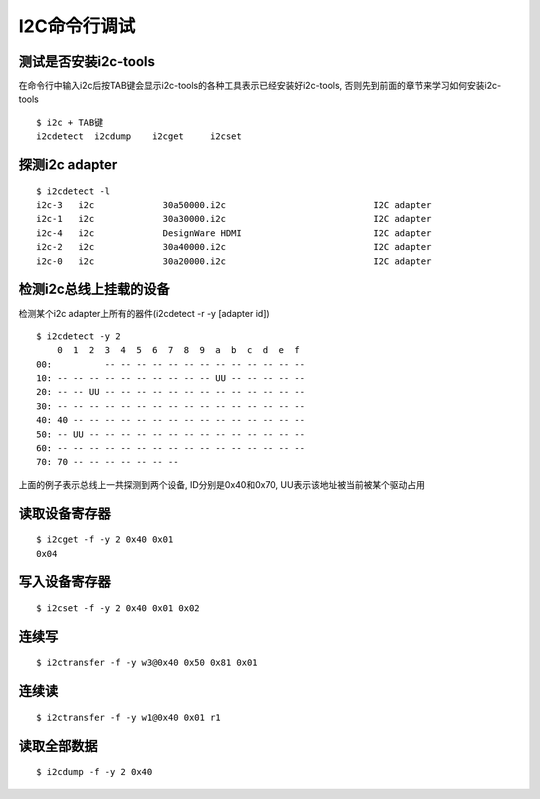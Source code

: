 I2C命令行调试
========================================


测试是否安装i2c-tools
^^^^^^^^^^^^^^^^^^^^^^^^^^^^^^^^^^^^^^^^
在命令行中输入i2c后按TAB键会显示i2c-tools的各种工具表示已经安装好i2c-tools, 否则先到前面的章节来学习如何安装i2c-tools

::

    $ i2c + TAB键
    i2cdetect  i2cdump    i2cget     i2cset


探测i2c adapter
^^^^^^^^^^^^^^^^^^^^^^^^^^^^^^^^^^^^^^^^
::

    $ i2cdetect -l
    i2c-3   i2c             30a50000.i2c                            I2C adapter
    i2c-1   i2c             30a30000.i2c                            I2C adapter
    i2c-4   i2c             DesignWare HDMI                         I2C adapter
    i2c-2   i2c             30a40000.i2c                            I2C adapter
    i2c-0   i2c             30a20000.i2c                            I2C adapter


检测i2c总线上挂载的设备
^^^^^^^^^^^^^^^^^^^^^^^^^^^^^^^^^^^^^^^^
检测某个i2c adapter上所有的器件(i2cdetect -r -y [adapter id])
::

    $ i2cdetect -y 2
        0  1  2  3  4  5  6  7  8  9  a  b  c  d  e  f
    00:          -- -- -- -- -- -- -- -- -- -- -- -- -- 
    10: -- -- -- -- -- -- -- -- -- -- UU -- -- -- -- -- 
    20: -- -- UU -- -- -- -- -- -- -- -- -- -- -- -- -- 
    30: -- -- -- -- -- -- -- -- -- -- -- -- -- -- -- -- 
    40: 40 -- -- -- -- -- -- -- -- -- -- -- -- -- -- -- 
    50: -- UU -- -- -- -- -- -- -- -- -- -- -- -- -- -- 
    60: -- -- -- -- -- -- -- -- -- -- -- -- -- -- -- -- 
    70: 70 -- -- -- -- -- -- --                         

上面的例子表示总线上一共探测到两个设备, ID分别是0x40和0x70, UU表示该地址被当前被某个驱动占用


读取设备寄存器
^^^^^^^^^^^^^^^^^^^^^^^^^^^^^^^^^^^^^^^^
::

    $ i2cget -f -y 2 0x40 0x01
    0x04


写入设备寄存器
^^^^^^^^^^^^^^^^^^^^^^^^^^^^^^^^^^^^^^^^
::

    $ i2cset -f -y 2 0x40 0x01 0x02

连续写
^^^^^^^^^^^^^^^^^^^^^^^^^^^^^^^^^^^^^^^^
::

    $ i2ctransfer -f -y w3@0x40 0x50 0x81 0x01


连续读
^^^^^^^^^^^^^^^^^^^^^^^^^^^^^^^^^^^^^^^^
::

    $ i2ctransfer -f -y w1@0x40 0x01 r1

读取全部数据
^^^^^^^^^^^^^^^^^^^^^^^^^^^^^^^^^^^^^^^^
::

    $ i2cdump -f -y 2 0x40
